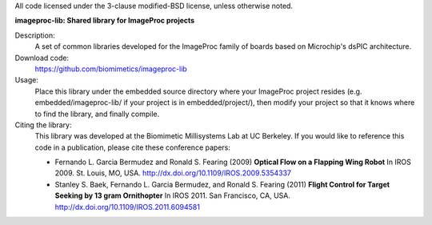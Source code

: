 All code licensed under the 3-clause modified-BSD license, unless otherwise noted.

**imageproc-lib: Shared library for ImageProc projects**

Description:
 A set of common libraries developed for the ImageProc family of boards based
 on Microchip's dsPIC architecture.

Download code:
 https://github.com/biomimetics/imageproc-lib

Usage:
 Place this library under the embedded source directory where your ImageProc
 project resides (e.g. embedded/imageproc-lib/ if your project is in 
 embedded/project/), then modify your project so that it knows where to find
 the library, and finally compile.

Citing the library:
 This library was developed at the Biomimetic Millisystems Lab at UC Berkeley.
 If you would like to reference this code in a publication, please cite these
 conference papers:

 - Fernando L. Garcia Bermudez and Ronald S. Fearing (2009)
   **Optical Flow on a Flapping Wing Robot**
   In IROS 2009. St. Louis, MO, USA.
   http://dx.doi.org/10.1109/IROS.2009.5354337

 - Stanley S. Baek, Fernando L. Garcia Bermudez, and Ronald S. Fearing (2011)
   **Flight Control for Target Seeking by 13 gram Ornithopter**
   In IROS 2011. San Francisco, CA, USA.
   http://dx.doi.org/10.1109/IROS.2011.6094581
